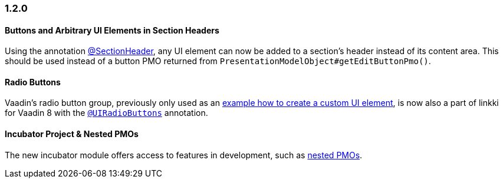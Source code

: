 :jbake-type: referenced
:jbake-status: referenced
:jbake-order: 0

// NO :source-dir: HERE, BECAUSE N&N NEEDS TO SHOW CODE AT IT'S TIME OF ORIGIN, NOT LINK TO CURRENT CODE
:images-folder-name: 01_newnoteworthy

=== 1.2.0

==== Buttons and Arbitrary UI Elements in Section Headers

Using the annotation <<section-header-annotation,@SectionHeader>>, any UI element can now be added to a section's header instead of its content area. This should be used instead of a button PMO returned from `PresentationModelObject#getEditButtonPmo()`.

==== Radio Buttons

Vaadin's radio button group, previously only used as an <<custom-ui-element-annotation,example how to create a custom UI element>>, is now also a part of linkki for Vaadin 8 with the <<ui-radiobutton,`@UIRadioButtons`>> annotation.

==== Incubator Project & Nested PMOs

The new incubator module offers access to features in development, such as <<nested-pmos,nested PMOs>>.